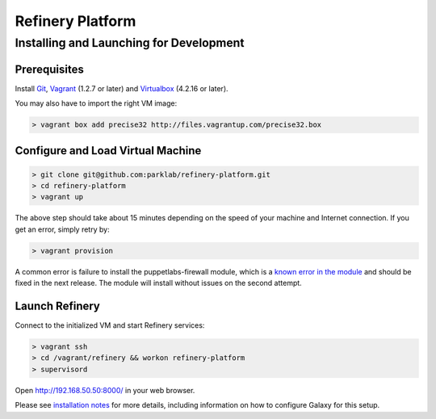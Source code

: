Refinery Platform
=================

Installing and Launching for Development
----------------------------------------

Prerequisites
~~~~~~~~~~~~~

Install `Git <http://git-scm.com/>`_,
`Vagrant <http://www.vagrantup.com/>`_ (1.2.7 or later) and
`Virtualbox <https://www.virtualbox.org/>`_ (4.2.16 or later).

You may also have to import the right VM image:

.. code-block:: bash

    > vagrant box add precise32 http://files.vagrantup.com/precise32.box

Configure and Load Virtual Machine
~~~~~~~~~~~~~~~~~~~~~~~~~~~~~~~~~~~~

.. code-block:: bash

    > git clone git@github.com:parklab/refinery-platform.git
    > cd refinery-platform
    > vagrant up
The above step should take about 15 minutes depending on the speed of your machine and
Internet connection.  If you get an error, simply retry by:

.. code-block:: bash

    > vagrant provision

A common error is failure to install the puppetlabs-firewall module, which is a `known error in the module <https://github.com/puppetlabs/puppetlabs-firewall/issues/228>`_ and should be fixed in the next release. The module will install without issues on the second attempt.

Launch Refinery
~~~~~~~~~~~~~~~

Connect to the initialized VM and start Refinery services:

.. code-block:: bash

    > vagrant ssh
    > cd /vagrant/refinery && workon refinery-platform
    > supervisord

Open http://192.168.50.50:8000/ in your web browser.

Please see `installation notes
<https://refinery-platform.readthedocs.org/en/latest/administrator/setup.html>`_
for more details, including information on how to configure Galaxy for this setup.

